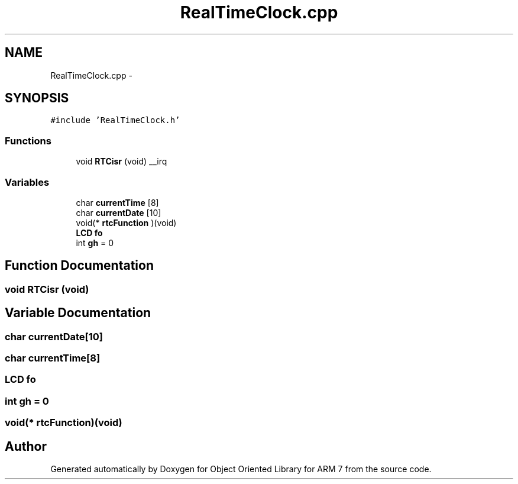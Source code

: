 .TH "RealTimeClock.cpp" 3 "Sun Jun 19 2011" "Object Oriented Library for ARM 7" \" -*- nroff -*-
.ad l
.nh
.SH NAME
RealTimeClock.cpp \- 
.SH SYNOPSIS
.br
.PP
\fC#include 'RealTimeClock.h'\fP
.br

.SS "Functions"

.in +1c
.ti -1c
.RI "void \fBRTCisr\fP (void) __irq"
.br
.in -1c
.SS "Variables"

.in +1c
.ti -1c
.RI "char \fBcurrentTime\fP [8]"
.br
.ti -1c
.RI "char \fBcurrentDate\fP [10]"
.br
.ti -1c
.RI "void(* \fBrtcFunction\fP )(void)"
.br
.ti -1c
.RI "\fBLCD\fP \fBfo\fP"
.br
.ti -1c
.RI "int \fBgh\fP = 0"
.br
.in -1c
.SH "Function Documentation"
.PP 
.SS "void RTCisr (void)"
.SH "Variable Documentation"
.PP 
.SS "char \fBcurrentDate\fP[10]"
.SS "char \fBcurrentTime\fP[8]"
.SS "\fBLCD\fP \fBfo\fP"
.SS "int \fBgh\fP = 0"
.SS "void(* \fBrtcFunction\fP)(void)"
.SH "Author"
.PP 
Generated automatically by Doxygen for Object Oriented Library for ARM 7 from the source code.

